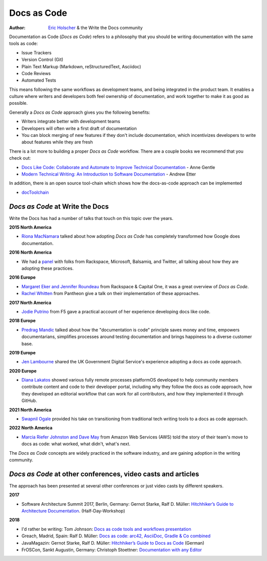 Docs as Code
============

:author: `Eric Holscher <http://ericholscher.com/>`_ & the Write the Docs community

Documentation as Code (*Docs as Code*) refers to a philosophy that you should be writing documentation with the same tools as code:

* Issue Trackers
* Version Control (Git)
* Plain Text Markup (Markdown, reStructuredText, Asciidoc)
* Code Reviews
* Automated Tests

This means following the same workflows as development teams,
and being integrated in the product team.
It enables a culture where writers and developers both feel ownership of documentation,
and work together to make it as good as possible.

Generally a *Docs as Code* approach gives you the following benefits:

* Writers integrate better with development teams
* Developers will often write a first draft of documentation
* You can block merging of new features if they don't include documentation, which incentivizes developers to write about features while they are fresh

There is a lot more to building a proper *Docs as Code* workflow.
There are a couple books we recommend that you check out:

* `Docs Like Code: Collaborate and Automate to Improve Technical Documentation <https://www.amazon.com/Docs-Like-Code-Collaborate-Documentation-ebook/dp/B0BPN3YYSX/>`_ - Anne Gentle
* `Modern Technical Writing: An Introduction to Software Documentation <https://www.amazon.com/Modern-Technical-Writing-Introduction-Documentation-ebook/dp/B01A2QL9SS>`_ - Andrew Etter

In addition, there is an open source tool-chain which shows how the docs-as-code approach can be implemented

* `docToolchain <https://doctoolchain.github.io/docToolchain/>`_ 
    
*Docs as Code* at Write the Docs
----------------------------------

Write the Docs has had a number of talks that touch on this topic over the years.

**2015 North America**

* `Riona MacNamara`_ talked about how adopting *Docs as Code* has completely transformed how Google does documentation.

**2016 North America**

* We had a `panel`_ with folks from Rackspace, Microsoft, Balsamiq, and Twitter, all talking about how they are adopting these practices.

**2016 Europe**

* `Margaret Eker and Jennifer Roundeau`_ from Rackspace & Capital One, it was a great overview of *Docs as Code*.
* `Rachel Whitten`_ from Pantheon give a talk on their implementation of these approaches.

**2017 North America**

* `Jodie Putrino`_ from F5 gave a practical account of her experience developing docs like code.

**2018 Europe**

* `Predrag Mandic`_ talked about how the "documentation is code" principle saves money and time, empowers documentarians, simplifies processes around testing documentation and brings happiness to a diverse customer base.

**2019 Europe**

* `Jen Lambourne`_ shared the UK Government Digital Service's experience adopting a docs as code approach.

**2020 Europe**

* `Diana Lakatos`_ showed various fully remote processes platformOS developed to help community members contribute content and code to their developer portal, including why they follow the docs as code approach, how they developed an editorial workflow that can work for all contributors, and how they implemented it through GitHub. 

**2021 North America**

* `Swapnil Ogale`_ provided his take on transitioning from traditional tech writing tools to a docs as code approach.

**2022 North America**

* `Marcia Riefer Johnston and Dave May`_ from Amazon Web Services (AWS) told the story of their team's move to docs as code: what worked, what didn't, what's next.

The *Docs as Code* concepts are widely practiced in the software industry,
and are gaining adoption in the writing community.

.. _Riona MacNamara: https://www.youtube.com/watch?v=EnB8GtPuauw
.. _panel: https://www.youtube.com/watch?v=Y2TGwUPb8R4
.. _Margaret Eker and Jennifer Roundeau: https://www.youtube.com/watch?v=JvRd7MmAxPw
.. _Rachel Whitten: https://www.youtube.com/watch?v=dHdBsNxtKeI
.. _Jodie Putrino: https://www.youtube.com/watch?v=Mzu-c-FoOdw
.. _Predrag Mandic: https://www.youtube.com/watch?v=oW7rWJ2xNZU
.. _Jen Lambourne: https://www.youtube.com/watch?v=Ql9Il7tssik
.. _Diana Lakatos: https://www.youtube.com/watch?v=zm5Iw7jsyC4
.. _Swapnil Ogale: https://www.youtube.com/watch?v=FQ7DkPOw3Cc
.. _Marcia Riefer Johnston and Dave May: https://www.youtube.com/watch?v=Cxuo3udElcE

*Docs as Code* at other conferences, video casts and articles
-------------------------------------------------------------

The approach has been presented at several other conferences or just video casts by different speakers.

**2017**

* Software Architecture Summit 2017, Berlin, Germany: Gernot Starke, Ralf D. Müller: `Hitchhiker’s Guide to Architecture Documentation <https://software-architecture-summit.de/softwarearchitektur/hitchhikers-guide-to-architecture-documentation/>`_. (Half-Day-Workshop)

**2018**

* I'd rather be writing: Tom Johnson: `Docs as code tools and workflows presentation <https://www.youtube.com/watch?v=Z3e_38WS-2Q>`_
* Greach, Madrid, Spain: Ralf D. Müller: `Docs as code: arc42, AsciiDoc, Gradle & Co combined <https://www.youtube.com/watch?v=GkXpe-tZtNg>`_
* JavaMagazin: Gernot Starke, Ralf D. Müller: `Hitchhiker’s Guide to Docs as Code <https://jaxenter.de/tag/hhgdc>`_ (German)
* FrOSCon, Sankt Augustin, Germany: Christoph Stoettner: `Documentation with any Editor <https://media.ccc.de/v/froscon2018-2192-documentation_with_any_editor>`_
